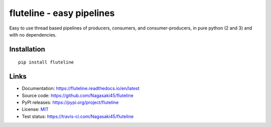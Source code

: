 fluteline - easy pipelines
==========================

Easy to use thread based pipelines of producers, consumers, and consumer-producers, in pure python (2 and 3) and with no dependencies.

Installation
------------

::

    pip install fluteline

Links
-----

* Documentation: https://fluteline.readthedocs.io/en/latest
* Source code: https://github.com/Nagasaki45/fluteline
* PyPI releases: https://pypi.org/project/fluteline
* License: `MIT`_
* Test status: https://travis-ci.com/Nagasaki45/fluteline

.. _MIT: https://github.com/Nagasaki45/fluteline/blob/master/LICENSE
